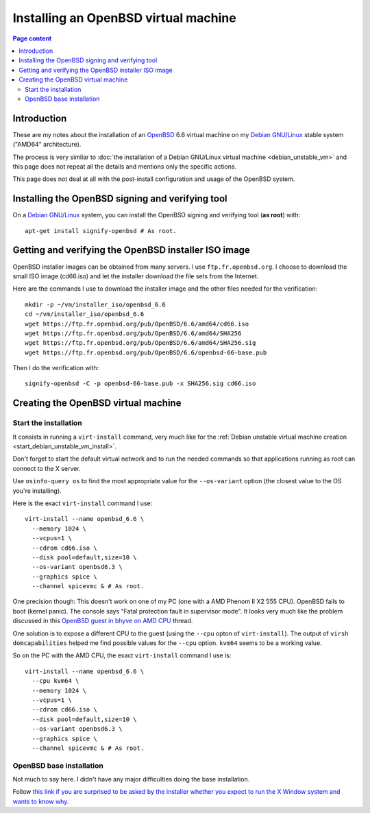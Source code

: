 Installing an OpenBSD virtual machine
=====================================

.. contents:: Page content
  :local:
  :backlinks: entry

.. highlight:: shell

.. index::
  pair: virtual machine; OpenBSD
  single: QEMU
  single: KVM


Introduction
------------

These are my notes about the installation of an `OpenBSD
<https://www.openbsd.org>`_ 6.6 virtual machine on my `Debian GNU/Linux
<https://www.debian.org>`_ stable system ("AMD64" architecture).

The process is very similar to :doc:`the installation of a Debian GNU/Linux
virtual machine <debian_unstable_vm>` and this page does not repeat all the
details and mentions only the specific actions.

This page does not deal at all with the post-install configuration and usage of
the OpenBSD system.


Installing the OpenBSD signing and verifying tool
-------------------------------------------------

.. index::
  single: signify-openbsd

On a `Debian GNU/Linux <https://www.debian.org>`_ system, you can install the
OpenBSD signing and verifying tool (**as root**) with::

  apt-get install signify-openbsd # As root.


Getting and verifying the OpenBSD installer ISO image
-----------------------------------------------------

.. index::
  single: mkdir
  single: wget
  single: SHA256
  single: signify-openbsd

OpenBSD installer images can be obtained from many servers. I use
``ftp.fr.openbsd.org``. I choose to download the small ISO image (cd66.iso) and
let the installer download the file sets from the Internet.

Here are the commands I use to download the installer image and the other files
needed for the verification::

  mkdir -p ~/vm/installer_iso/openbsd_6.6
  cd ~/vm/installer_iso/openbsd_6.6
  wget https://ftp.fr.openbsd.org/pub/OpenBSD/6.6/amd64/cd66.iso
  wget https://ftp.fr.openbsd.org/pub/OpenBSD/6.6/amd64/SHA256
  wget https://ftp.fr.openbsd.org/pub/OpenBSD/6.6/amd64/SHA256.sig
  wget https://ftp.fr.openbsd.org/pub/OpenBSD/6.6/openbsd-66-base.pub

Then I do the verification with::

  signify-openbsd -C -p openbsd-66-base.pub -x SHA256.sig cd66.iso


Creating the OpenBSD virtual machine
------------------------------------


Start the installation
~~~~~~~~~~~~~~~~~~~~~~

.. index::
  single: virt-install
  single: osinfo-query
  pair: virsh commands; domcapabilities

It consists in running a ``virt-install`` command, very much like for the
:ref:`Debian unstable virtual machine creation
<start_debian_unstable_vm_install>`.

Don't forget to start the default virtual network and to run the needed
commands so that applications running as root can connect to the X server.

Use ``osinfo-query os`` to find the most appropriate value for the
``--os-variant`` option (the closest value to the OS you're installing).

Here is the exact ``virt-install`` command I use::

  virt-install --name openbsd_6.6 \
    --memory 1024 \
    --vcpus=1 \
    --cdrom cd66.iso \
    --disk pool=default,size=10 \
    --os-variant openbsd6.3 \
    --graphics spice \
    --channel spicevmc & # As root.

One precision though: This doesn't work on one of my PC (one with a AMD Phenom
II X2 555 CPU). OpenBSD fails to boot (kernel panic). The console says "Fatal
protection fault in supervisor mode". It looks very much like the problem
discussed in this `OpenBSD guest in bhyve on AMD CPU
<http://freebsd.1045724.x6.nabble.com/OpenBSD-guest-in-bhyve-on-AMD-CPU-td5987830.html>`_
thread.

One solution is to expose a different CPU to the guest (using the ``--cpu``
opton of ``virt-install``). The output of ``virsh domcapabilities`` helped me
find possible values for the ``--cpu`` option. ``kvm64`` seems to be a working
value.

So on the PC with the AMD CPU, the exact ``virt-install`` command I use is::

  virt-install --name openbsd_6.6 \
    --cpu kvm64 \
    --memory 1024 \
    --vcpus=1 \
    --cdrom cd66.iso \
    --disk pool=default,size=10 \
    --os-variant openbsd6.3 \
    --graphics spice \
    --channel spicevmc & # As root.


OpenBSD base installation
~~~~~~~~~~~~~~~~~~~~~~~~~

.. index::
  single: X Window

Not much to say here. I didn't have any major difficulties doing the base
installation.

Follow `this link if you are surprised to be asked by the installer whether you
expect to run the X Window system and wants to know why
<https://unix.stackexchange.com/questions/53238/what-does-do-you-expect-to-run-the-x-windows-system-do-when-installing-openbs>`_.
